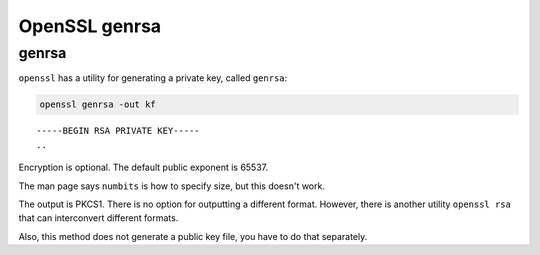 .. _part3/genrsa:

##############
OpenSSL genrsa
##############

------
genrsa
------

``openssl`` has a utility for generating a private key, called ``genrsa``:

.. code-block:: bash

    openssl genrsa -out kf

::

    -----BEGIN RSA PRIVATE KEY-----
    ..

Encryption is optional.  The default public exponent is 65537.  

The man page says ``numbits`` is how to specify size, but this doesn't work.
    
The output is PKCS1.  There is no option for outputting a different format.  However, there is another utility ``openssl rsa`` that can interconvert different formats.

Also, this method does not generate a public key file, you have to do that separately.
